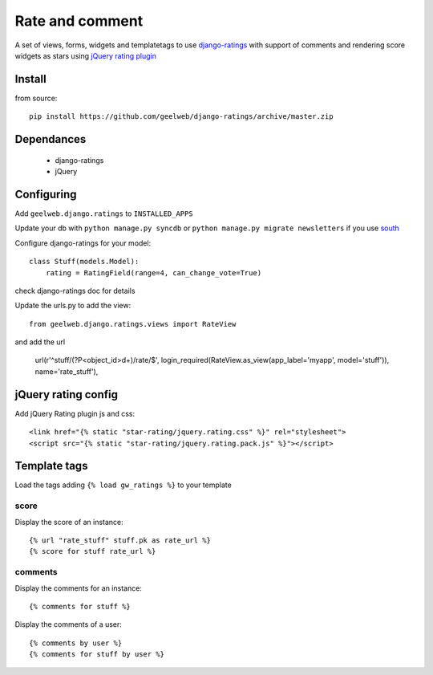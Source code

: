 ================
Rate and comment
================

A set of views, forms, widgets and templatetags to use `django-ratings <https://github.com/dcramer/django-ratings>`_
with support of comments and rendering score widgets as stars using `jQuery rating plugin <http://www.fyneworks.com/jquery/star-rating/>`_

Install
=======

from source::

    pip install https://github.com/geelweb/django-ratings/archive/master.zip

Dependances
===========

 * django-ratings
 * jQuery

Configuring
===========

Add ``geelweb.django.ratings`` to ``INSTALLED_APPS``

Update your db with ``python manage.py syncdb`` or ``python manage.py migrate
newsletters`` if you use `south <http://south.aeracode.org/>`_

Configure django-ratings for your model::

    class Stuff(models.Model):
        rating = RatingField(range=4, can_change_vote=True)

check django-ratings doc for details

Update the urls.py to add the view::

    from geelweb.django.ratings.views import RateView

and add the url

    url(r'^stuff/(?P<object_id>\d+)/rate/$', login_required(RateView.as_view(app_label='myapp', model='stuff')), name='rate_stuff'),

jQuery rating config
====================

Add jQuery Rating plugin js and css::

    <link href="{% static "star-rating/jquery.rating.css" %}" rel="stylesheet">
    <script src="{% static "star-rating/jquery.rating.pack.js" %}"></script>

Template tags
=============

Load the tags adding ``{% load gw_ratings %}`` to your template

score
-----

Display the score of an instance::

    {% url "rate_stuff" stuff.pk as rate_url %}
    {% score for stuff rate_url %}

comments
--------

Display the comments for an instance::

    {% comments for stuff %}

Display the comments of a user::

    {% comments by user %}
    {% comments for stuff by user %}
